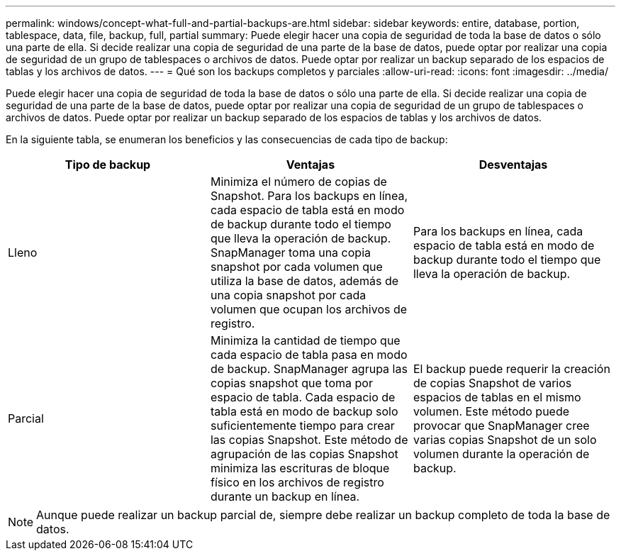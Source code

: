 ---
permalink: windows/concept-what-full-and-partial-backups-are.html 
sidebar: sidebar 
keywords: entire, database, portion, tablespace, data, file, backup, full, partial 
summary: Puede elegir hacer una copia de seguridad de toda la base de datos o sólo una parte de ella. Si decide realizar una copia de seguridad de una parte de la base de datos, puede optar por realizar una copia de seguridad de un grupo de tablespaces o archivos de datos. Puede optar por realizar un backup separado de los espacios de tablas y los archivos de datos. 
---
= Qué son los backups completos y parciales
:allow-uri-read: 
:icons: font
:imagesdir: ../media/


[role="lead"]
Puede elegir hacer una copia de seguridad de toda la base de datos o sólo una parte de ella. Si decide realizar una copia de seguridad de una parte de la base de datos, puede optar por realizar una copia de seguridad de un grupo de tablespaces o archivos de datos. Puede optar por realizar un backup separado de los espacios de tablas y los archivos de datos.

En la siguiente tabla, se enumeran los beneficios y las consecuencias de cada tipo de backup:

|===
| Tipo de backup | Ventajas | Desventajas 


 a| 
Lleno
 a| 
Minimiza el número de copias de Snapshot. Para los backups en línea, cada espacio de tabla está en modo de backup durante todo el tiempo que lleva la operación de backup. SnapManager toma una copia snapshot por cada volumen que utiliza la base de datos, además de una copia snapshot por cada volumen que ocupan los archivos de registro.
 a| 
Para los backups en línea, cada espacio de tabla está en modo de backup durante todo el tiempo que lleva la operación de backup.



 a| 
Parcial
 a| 
Minimiza la cantidad de tiempo que cada espacio de tabla pasa en modo de backup. SnapManager agrupa las copias snapshot que toma por espacio de tabla. Cada espacio de tabla está en modo de backup solo suficientemente tiempo para crear las copias Snapshot. Este método de agrupación de las copias Snapshot minimiza las escrituras de bloque físico en los archivos de registro durante un backup en línea.
 a| 
El backup puede requerir la creación de copias Snapshot de varios espacios de tablas en el mismo volumen. Este método puede provocar que SnapManager cree varias copias Snapshot de un solo volumen durante la operación de backup.

|===
[NOTE]
====
Aunque puede realizar un backup parcial de, siempre debe realizar un backup completo de toda la base de datos.

====